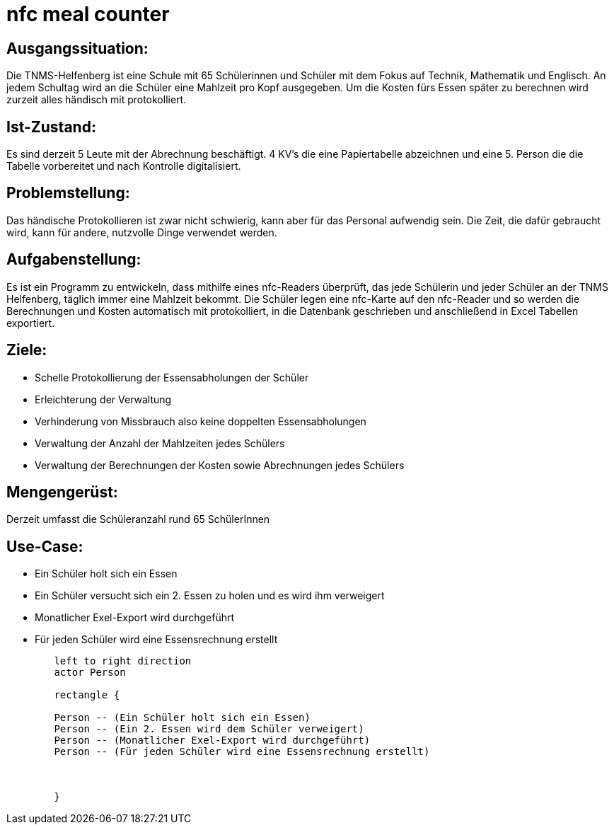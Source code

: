= nfc meal counter


## Ausgangssituation:

Die TNMS-Helfenberg ist eine Schule mit 65 Schülerinnen und Schüler
mit dem Fokus auf Technik, Mathematik und Englisch.
An jedem Schultag wird an die Schüler eine Mahlzeit pro Kopf ausgegeben.
Um die Kosten fürs Essen später zu berechnen
wird zurzeit alles händisch mit protokolliert.


## Ist-Zustand:

Es sind derzeit 5 Leute mit der Abrechnung beschäftigt.
4 KV's die eine Papiertabelle abzeichnen und eine 5. Person
die die Tabelle vorbereitet und nach Kontrolle digitalisiert.


## Problemstellung:


Das händische Protokollieren ist zwar nicht schwierig, kann aber für das Personal aufwendig sein. Die Zeit, die dafür gebraucht wird, kann für andere, nutzvolle Dinge verwendet werden.


## Aufgabenstellung:

Es ist ein Programm zu entwickeln, dass mithilfe eines nfc-Readers überprüft, das jede Schülerin und jeder Schüler an der TNMS Helfenberg,
täglich immer eine Mahlzeit bekommt. Die Schüler legen eine nfc-Karte auf den nfc-Reader und so werden die Berechnungen und Kosten automatisch mit protokolliert, in die Datenbank geschrieben und
anschließend in Excel Tabellen exportiert.


## Ziele:

* Schelle Protokollierung der Essensabholungen der Schüler
* Erleichterung der Verwaltung
* Verhinderung von Missbrauch also keine doppelten Essensabholungen
* Verwaltung der Anzahl der Mahlzeiten jedes Schülers
* Verwaltung der Berechnungen der Kosten sowie Abrechnungen jedes Schülers


## Mengengerüst:

Derzeit umfasst die Schüleranzahl rund 65 SchülerInnen


## Use-Case:


* Ein Schüler holt sich ein Essen
* Ein Schüler versucht sich ein 2. Essen zu holen und es wird ihm verweigert
* Monatlicher Exel-Export wird durchgeführt
* Für jeden Schüler wird eine Essensrechnung erstellt



[plantuml]


----
        left to right direction
        actor Person

        rectangle {

        Person -- (Ein Schüler holt sich ein Essen)
        Person -- (Ein 2. Essen wird dem Schüler verweigert)
        Person -- (Monatlicher Exel-Export wird durchgeführt)
        Person -- (Für jeden Schüler wird eine Essensrechnung erstellt)



        }
----


